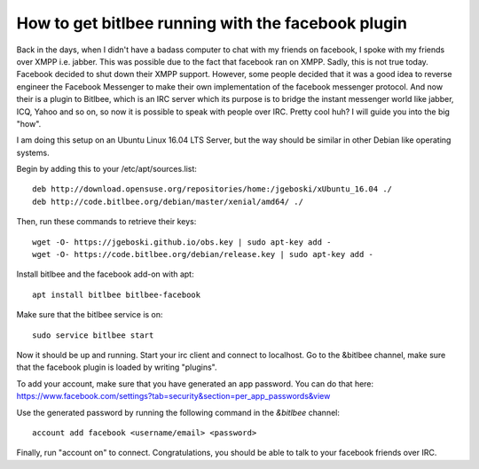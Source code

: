 .. title: Facebook over IRC
.. slug:  facebook-over-irc
.. date: 2017-08-04 01:10:00 UTC+02:00
.. tags: 
.. category: 
.. link: 
.. description: 
.. type: text

How to get bitlbee running with the facebook plugin
---------------------------------------------------

Back in the days, when I didn't have a badass computer to chat with my friends
on facebook, I spoke with my friends over XMPP i.e. jabber. This was possible
due to the fact that facebook ran on XMPP. Sadly, this is not true
today. Facebook decided to shut down their XMPP support. However, some people
decided that it was a good idea to reverse engineer the Facebook Messenger to
make their own implementation of the facebook messenger protocol. And now their
is a plugin to Bitlbee, which is an IRC server which its purpose is to bridge
the instant messenger world like jabber, ICQ, Yahoo and so on, so now it is
possible to speak with people over IRC. Pretty cool huh? I will guide you into
the big "how".

I am doing this setup on an Ubuntu Linux 16.04 LTS Server, but the way should be
similar in other Debian like operating systems.

Begin by adding this to your /etc/apt/sources.list::
	
  deb http://download.opensuse.org/repositories/home:/jgeboski/xUbuntu_16.04 ./
  deb http://code.bitlbee.org/debian/master/xenial/amd64/ ./

Then, run these commands to retrieve their keys::
	  
  wget -O- https://jgeboski.github.io/obs.key | sudo apt-key add -
  wget -O- https://code.bitlbee.org/debian/release.key | sudo apt-key add -
		

Install bitlbee and the facebook add-on with apt::

  apt install bitlbee bitlbee-facebook

Make sure that the bitlbee service is on::
	  
  sudo service bitlbee start

Now it should be up and running. Start your irc client and connect to localhost.
Go to the &bitlbee channel, make sure that the facebook plugin is loaded by
writing "plugins".

To add your account, make sure that you have generated an app password. You can
do that here:
https://www.facebook.com/settings?tab=security&section=per_app_passwords&view

Use the generated password by running the following command in the `&bitlbee` channel::
	  
  account add facebook <username/email> <password>

Finally, run "account on" to connect. Congratulations, you should be able to
talk to your facebook friends over IRC.

